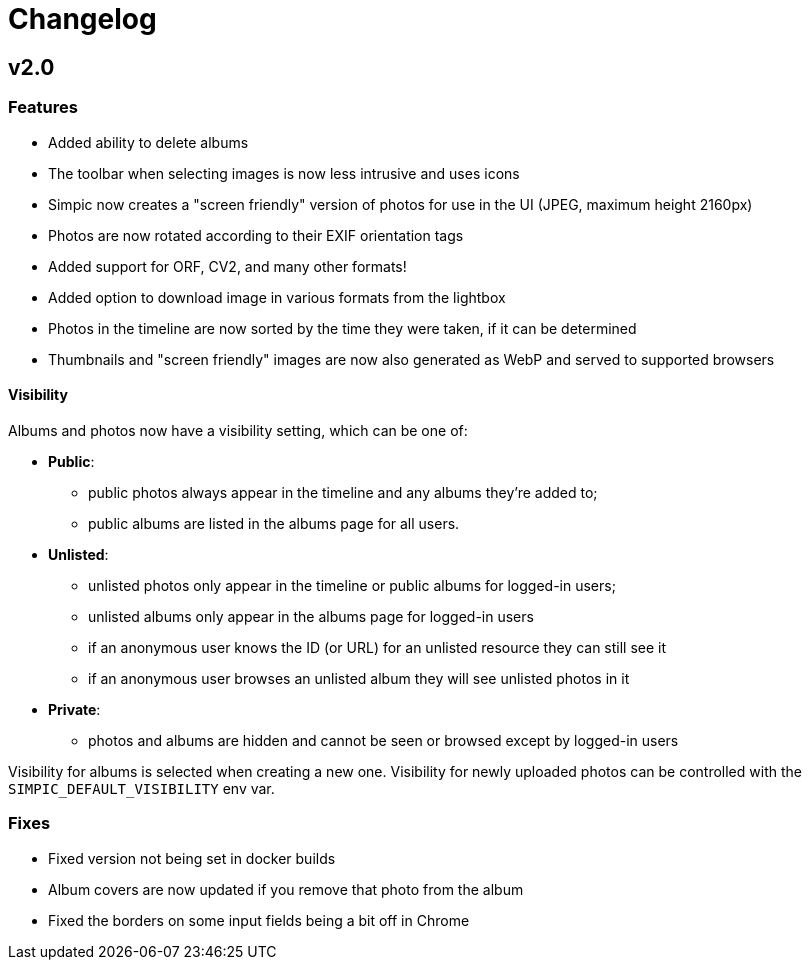 = Changelog

== v2.0

=== Features

* Added ability to delete albums
* The toolbar when selecting images is now less intrusive and uses icons
* Simpic now creates a "screen friendly" version of photos for use in the UI (JPEG, maximum height 2160px)
* Photos are now rotated according to their EXIF orientation tags
* Added support for ORF, CV2, and many other formats!
* Added option to download image in various formats from the lightbox
* Photos in the timeline are now sorted by the time they were taken, if it can be determined
* Thumbnails and "screen friendly" images are now also generated as WebP and served to supported browsers

==== Visibility

Albums and photos now have a visibility setting, which can be one of:

* *Public*:
** public photos always appear in the timeline and any albums they're added to;
** public albums are listed in the albums page for all users.
* *Unlisted*:
** unlisted photos only appear in the timeline or public albums for logged-in users;
** unlisted albums only appear in the albums page for logged-in users
** if an anonymous user knows the ID (or URL) for an unlisted resource they can still see it
** if an anonymous user browses an unlisted album they will see unlisted photos in it
* *Private*:
** photos and albums are hidden and cannot be seen or browsed except by logged-in users

Visibility for albums is selected when creating a new one.
Visibility for newly uploaded photos can be controlled with the `SIMPIC_DEFAULT_VISIBILITY` env var.

=== Fixes

* Fixed version not being set in docker builds
* Album covers are now updated if you remove that photo from the album
* Fixed the borders on some input fields being a bit off in Chrome

